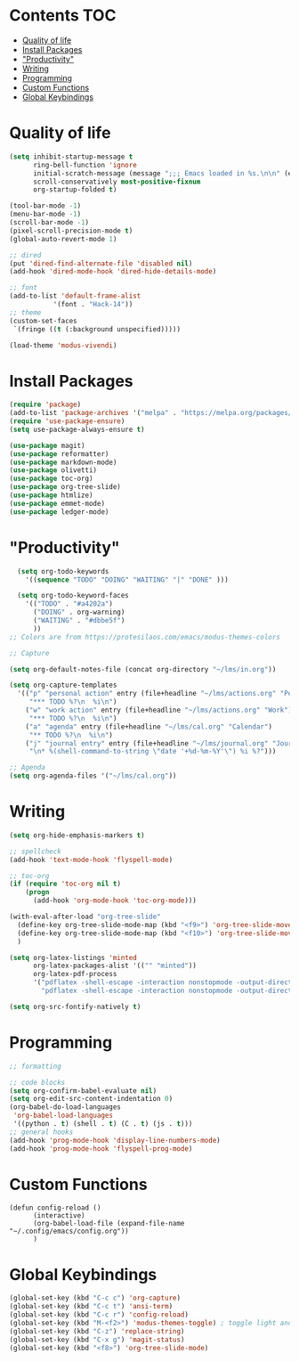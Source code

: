 * Lawrence Logoh's emacs config                                   :noexport:
* Contents                                                        :TOC:
- [[#quality-of-life][Quality of life]]
- [[#install-packages][Install Packages]]
- [[#productivity]["Productivity"]]
- [[#writing][Writing]]
- [[#programming][Programming]]
- [[#custom-functions][Custom Functions]]
- [[#global-keybindings][Global Keybindings]]

* Quality of life
#+begin_src emacs-lisp
(setq inhibit-startup-message t
      ring-bell-function 'ignore
      initial-scratch-message (message ";;; Emacs loaded in %s.\n\n" (emacs-init-time))
      scroll-conservatively most-positive-fixnum
      org-startup-folded t)

(tool-bar-mode -1)
(menu-bar-mode -1)
(scroll-bar-mode -1)
(pixel-scroll-precision-mode t)
(global-auto-revert-mode 1)

;; dired
(put 'dired-find-alternate-file 'disabled nil)
(add-hook 'dired-mode-hook 'dired-hide-details-mode)

;; font
(add-to-list 'default-frame-alist
	       '(font . "Hack-14"))
;; theme
(custom-set-faces
 `(fringe ((t (:background unspecified)))))

(load-theme 'modus-vivendi)
#+end_src
* Install Packages
#+begin_src emacs-lisp
(require 'package)
(add-to-list 'package-archives '("melpa" . "https://melpa.org/packages/"))
(require 'use-package-ensure)
(setq use-package-always-ensure t)

(use-package magit)
(use-package reformatter)
(use-package markdown-mode)
(use-package olivetti)
(use-package toc-org)
(use-package org-tree-slide)
(use-package htmlize)
(use-package emmet-mode)
(use-package ledger-mode)

#+end_src

* "Productivity"
#+begin_src emacs-lisp
    (setq org-todo-keywords
	  '((sequence "TODO" "DOING" "WAITING" "|" "DONE" )))

    (setq org-todo-keyword-faces
	  '(("TODO" . "#a4202a")
	    ("DOING" . org-warning)
	    ("WAITING" . "#dbbe5f")
	    ))
  ;; Colors are from https://protesilaos.com/emacs/modus-themes-colors

  ;; Capture

  (setq org-default-notes-file (concat org-directory "~/lms/in.org"))

  (setq org-capture-templates
	'(("p" "personal action" entry (file+headline "~/lms/actions.org" "Personal")
	   "*** TODO %?\n  %i\n")
	  ("w" "work action" entry (file+headline "~/lms/actions.org" "Work")
	   "*** TODO %?\n  %i\n")
	  ("a" "agenda" entry (file+headline "~/lms/cal.org" "Calendar")
	   "** TODO %?\n  %i\n")
	  ("j" "journal entry" entry (file+headline "~/lms/journal.org" "Journal")
	   "\n* %(shell-command-to-string \"date '+%d-%m-%Y'\") %i %?")))

  ;; Agenda
  (setq org-agenda-files '("~/lms/cal.org"))

#+end_src

* Writing
#+begin_src emacs-lisp
(setq org-hide-emphasis-markers t)

;; spellcheck
(add-hook 'text-mode-hook 'flyspell-mode)

;; toc-org
(if (require 'toc-org nil t)
    (progn
      (add-hook 'org-mode-hook 'toc-org-mode)))

(with-eval-after-load "org-tree-slide"
  (define-key org-tree-slide-mode-map (kbd "<f9>") 'org-tree-slide-move-previous-tree)
  (define-key org-tree-slide-mode-map (kbd "<f10>") 'org-tree-slide-move-next-tree)
  )

(setq org-latex-listings 'minted
      org-latex-packages-alist '(("" "minted"))
      org-latex-pdf-process
      '("pdflatex -shell-escape -interaction nonstopmode -output-directory %o %f"
        "pdflatex -shell-escape -interaction nonstopmode -output-directory %o %f"))

(setq org-src-fontify-natively t)

#+end_src

* Programming
#+begin_src emacs-lisp
;; formatting

;; code blocks
(setq org-confirm-babel-evaluate nil)
(setq org-edit-src-content-indentation 0)
(org-babel-do-load-languages
 'org-babel-load-languages
 '((python . t) (shell . t) (C . t) (js . t)))
;; general hooks
(add-hook 'prog-mode-hook 'display-line-numbers-mode)
(add-hook 'prog-mode-hook 'flyspell-prog-mode)
#+end_src

* Custom Functions
#+begin_src elisp
(defun config-reload ()
      (interactive)
      (org-babel-load-file (expand-file-name "~/.config/emacs/config.org"))
      ) 
#+end_src

* Global Keybindings
#+begin_src emacs-lisp
(global-set-key (kbd "C-c c") 'org-capture)
(global-set-key (kbd "C-c t") 'ansi-term)
(global-set-key (kbd "C-c r") 'config-reload)
(global-set-key (kbd "M-<f2>") 'modus-themes-toggle) ; toggle light and dark modus themes
(global-set-key (kbd "C-z") 'replace-string)
(global-set-key (kbd "C-x g") 'magit-status)
(global-set-key (kbd "<f8>") 'org-tree-slide-mode)

#+end_src

